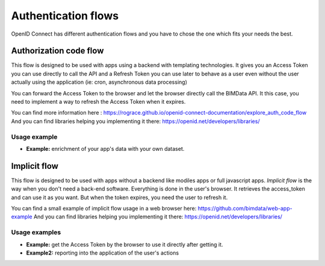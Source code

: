 ====================
Authentication flows
====================

OpenID Connect has different authentication flows and you have to chose the one which fits your needs the best.


Authorization code flow
========================

This flow is designed to be used with apps using a backend with templating technologies.
It gives you an Access Token you can use directly to call the API and a Refresh Token you can use later to behave as a user even without the user actually using the application (ie: cron, asynchronous data processing)

You can forward the Access Token to the browser and let the browser directly call the BIMData API.
It this case, you need to implement a way to refresh the Access Token when it expires.

You can find more information here : https://rograce.github.io/openid-connect-documentation/explore_auth_code_flow
And you can find libraries helping you implementing it there: https://openid.net/developers/libraries/

Usage example
--------------

* **Example:** enrichment of your app's data with your own dataset.

Implicit flow
=============

This flow is designed to be used with apps without a backend like modiles apps or full javascript apps.
`Implicit flow` is the way when you don't need a back-end software. Everything is done in the user's browser.
It retrieves the access_token and can use it as you want. But when the token expires, you need the user to refresh it.

You can find a small example of implicit flow usage in a web browser here: https://github.com/bimdata/web-app-example
And you can find libraries helping you implementing it there: https://openid.net/developers/libraries/


Usage examples
---------------

* **Example:** get the Access Token by the browser to use it directly after getting it.
* **Example2:** reporting into the application of the user's actions


.. _Create an application process: ../cookbook/create_an_application.html
